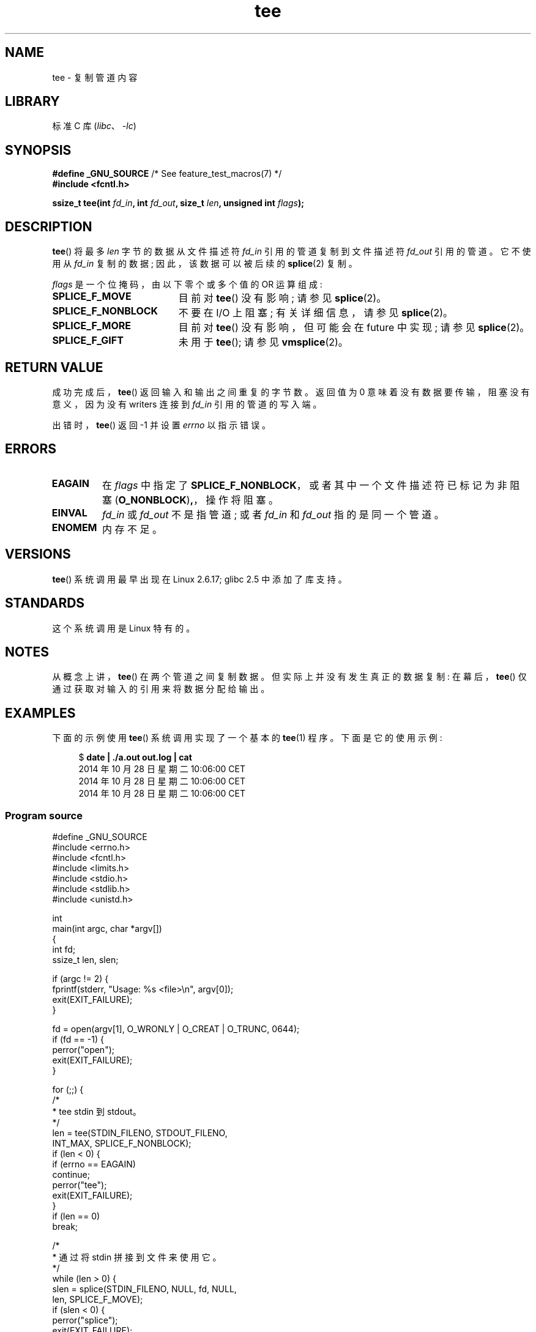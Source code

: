 .\" -*- coding: UTF-8 -*-
.\" This manpage is Copyright (C) 2006 Jens Axboe
.\" and Copyright (C) 2006 Michael Kerrisk <mtk.manpages@gmail.com>
.\"
.\" SPDX-License-Identifier: Linux-man-pages-copyleft
.\"
.\"*******************************************************************
.\"
.\" This file was generated with po4a. Translate the source file.
.\"
.\"*******************************************************************
.TH tee 2 2022\-12\-04 "Linux man\-pages 6.03" 
.SH NAME
tee \- 复制管道内容
.SH LIBRARY
标准 C 库 (\fIlibc\fP、\fI\-lc\fP)
.SH SYNOPSIS
.nf
\fB#define _GNU_SOURCE\fP         /* See feature_test_macros(7) */
\fB#include <fcntl.h>\fP
.PP
\fBssize_t tee(int \fP\fIfd_in\fP\fB, int \fP\fIfd_out\fP\fB, size_t \fP\fIlen\fP\fB, unsigned int \fP\fIflags\fP\fB);\fP
.fi
.\" Return type was long before glibc 2.7
.SH DESCRIPTION
.\" Example programs http://brick.kernel.dk/snaps
.\"
.\"
.\" add a "tee(in, out1, out2)" system call that duplicates the pages
.\" (again, incrementing their reference count, not copying the data) from
.\" one pipe to two other pipes.
\fBtee\fP() 将最多 \fIlen\fP 字节的数据从文件描述符 \fIfd_in\fP 引用的管道复制到文件描述符 \fIfd_out\fP 引用的管道。
它不使用从 \fIfd_in\fP 复制的数据; 因此，该数据可以被后续的 \fBsplice\fP(2) 复制。
.PP
\fIflags\fP 是一个位掩码，由以下零个或多个值的 OR 运算组成:
.TP  1.9i
\fBSPLICE_F_MOVE\fP
目前对 \fBtee\fP() 没有影响; 请参见 \fBsplice\fP(2)。
.TP 
\fBSPLICE_F_NONBLOCK\fP
不要在 I/O 上阻塞; 有关详细信息，请参见 \fBsplice\fP(2)。
.TP 
\fBSPLICE_F_MORE\fP
目前对 \fBtee\fP() 没有影响，但可能会在 future 中实现; 请参见 \fBsplice\fP(2)。
.TP 
\fBSPLICE_F_GIFT\fP
未用于 \fBtee\fP(); 请参见 \fBvmsplice\fP(2)。
.SH "RETURN VALUE"
成功完成后，\fBtee\fP() 返回输入和输出之间重复的字节数。 返回值为 0 意味着没有数据要传输，阻塞没有意义，因为没有 writers 连接到
\fIfd_in\fP 引用的管道的写入端。
.PP
出错时，\fBtee\fP() 返回 \-1 并设置 \fIerrno\fP 以指示错误。
.SH ERRORS
.TP 
\fBEAGAIN\fP
在 \fIflags\fP 中指定了 \fBSPLICE_F_NONBLOCK\fP，或者其中一个文件描述符已标记为非阻塞
(\fBO_NONBLOCK\fP)\fB,\fP，操作将阻塞。
.TP 
\fBEINVAL\fP
\fIfd_in\fP 或 \fIfd_out\fP 不是指管道; 或者 \fIfd_in\fP 和 \fIfd_out\fP 指的是同一个管道。
.TP 
\fBENOMEM\fP
内存不足。
.SH VERSIONS
\fBtee\fP() 系统调用最早出现在 Linux 2.6.17; glibc 2.5 中添加了库支持。
.SH STANDARDS
这个系统调用是 Linux 特有的。
.SH NOTES
从概念上讲，\fBtee\fP() 在两个管道之间复制数据。 但实际上并没有发生真正的数据复制: 在幕后，\fBtee\fP()
仅通过获取对输入的引用来将数据分配给输出。
.SH EXAMPLES
下面的示例使用 \fBtee\fP() 系统调用实现了一个基本的 \fBtee\fP(1) 程序。 下面是它的使用示例:
.PP
.in +4n
.EX
$ \fBdate | ./a.out out.log | cat\fP
2014 年 10 月 28 日星期二 10:06:00 CET
2014 年 10 月 28 日星期二 10:06:00 CET
2014 年 10 月 28 日星期二 10:06:00 CET
.EE
.in
.SS "Program source"
.\" SRC BEGIN (tee.c)
\&
.EX
#define _GNU_SOURCE
#include <errno.h>
#include <fcntl.h>
#include <limits.h>
#include <stdio.h>
#include <stdlib.h>
#include <unistd.h>

int
main(int argc, char *argv[])
{
    int      fd;
    ssize_t  len, slen;

    if (argc != 2) {
        fprintf(stderr, "Usage: %s <file>\en", argv[0]);
        exit(EXIT_FAILURE);
    }

    fd = open(argv[1], O_WRONLY | O_CREAT | O_TRUNC, 0644);
    if (fd == \-1) {
        perror("open");
        exit(EXIT_FAILURE);
    }

    for (;;) {
        /*
         * tee stdin 到 stdout。
         */
        len = tee(STDIN_FILENO, STDOUT_FILENO,
                  INT_MAX, SPLICE_F_NONBLOCK);
        if (len < 0) {
            if (errno == EAGAIN)
                continue;
            perror("tee");
            exit(EXIT_FAILURE);
        }
        if (len == 0)
            break;

        /*
         * 通过将 stdin 拼接到文件来使用它。
         */
        while (len > 0) {
            slen = splice(STDIN_FILENO, NULL, fd, NULL,
                          len, SPLICE_F_MOVE);
            if (slen < 0) {
                perror("splice");
                exit(EXIT_FAILURE);
            }
            len \-= slen;
        }
    }

    close(fd);
    exit(EXIT_SUCCESS);
}
.EE
.\" SRC END
.SH "SEE ALSO"
\fBsplice\fP(2), \fBvmsplice\fP(2), \fBpipe\fP(7)
.PP
.SH [手册页中文版]
.PP
本翻译为免费文档；阅读
.UR https://www.gnu.org/licenses/gpl-3.0.html
GNU 通用公共许可证第 3 版
.UE
或稍后的版权条款。因使用该翻译而造成的任何问题和损失完全由您承担。
.PP
该中文翻译由 wtklbm
.B <wtklbm@gmail.com>
根据个人学习需要制作。
.PP
项目地址:
.UR \fBhttps://github.com/wtklbm/manpages-chinese\fR
.ME 。
